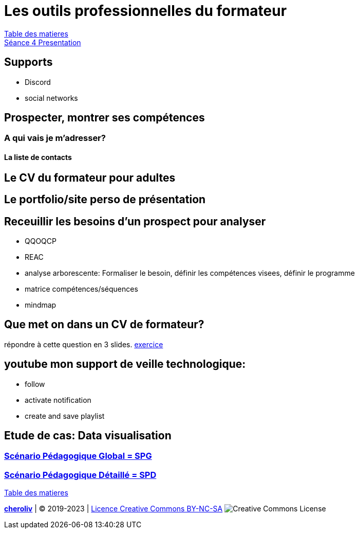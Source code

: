 [#colab]
= Les outils professionnelles du formateur

link:../README.adoc#toc[Table des matieres] +
link:Seance_4_Presentation.pdf[Séance 4 Presentation]


== Supports
* Discord
* social networks

== Prospecter, montrer ses compétences

=== A qui vais je m'adresser?

==== La liste de contacts

== Le CV du formateur pour adultes

== Le portfolio/site perso de présentation

== Receuillir les besoins d'un prospect pour analyser
* QQOQCP
* REAC
* analyse arborescente: Formaliser le besoin, définir les compétences visees, définir le programme
* matrice compétences/séquences
* mindmap

[#colab_exo]
== Que met on dans un CV de formateur?
répondre à cette question en 3 slides.
link:02_exercice_cv_formateur_slide1.adoc#resume_slide_1[exercice]


== youtube mon support de veille technologique:
* follow
* activate notification
* create and save playlist


== Etude de cas: Data visualisation

=== link:SPG_Data_visualisation.pdf[Scénario Pédagogique Global = SPG]

=== link:SPD_Data_visualisation.pdf[Scénario Pédagogique Détaillé = SPD]




link:../README.adoc#toc[Table des matieres]

====
link:https://cheroliv.github.io[*cheroliv*] | &copy; 2019-2023 | link:http://creativecommons.org/licenses/by-nc-sa/4.0/[Licence Creative Commons BY-NC-SA] image:https://licensebuttons.net/l/by-nc-sa/4.0/88x31.png[Creative Commons License]
====